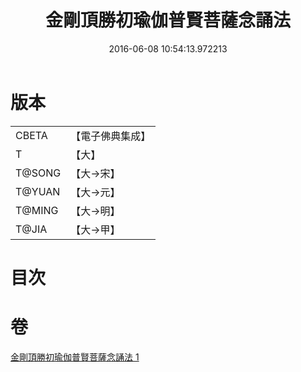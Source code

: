 #+TITLE: 金剛頂勝初瑜伽普賢菩薩念誦法 
#+DATE: 2016-06-08 10:54:13.972213

* 版本
 |     CBETA|【電子佛典集成】|
 |         T|【大】     |
 |    T@SONG|【大→宋】   |
 |    T@YUAN|【大→元】   |
 |    T@MING|【大→明】   |
 |     T@JIA|【大→甲】   |

* 目次

* 卷
[[file:KR6j0338_001.txt][金剛頂勝初瑜伽普賢菩薩念誦法 1]]

